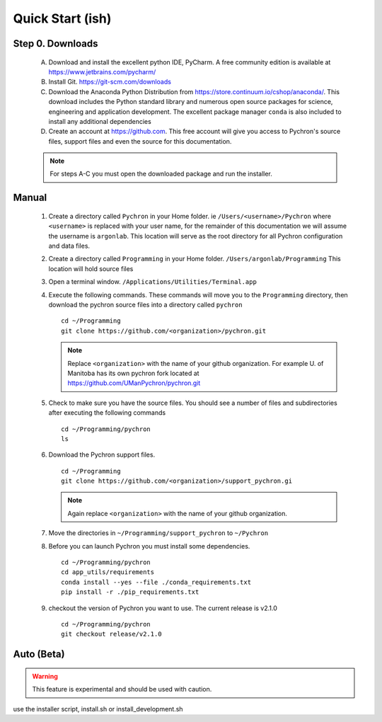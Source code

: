 Quick Start (ish)
-----------------------------

Step 0. Downloads
==========================

    A. Download and install the excellent python IDE, PyCharm. A free community edition is available at https://www.jetbrains.com/pycharm/
    #. Install Git. https://git-scm.com/downloads
    #. Download the Anaconda Python Distribution from https://store.continuum.io/cshop/anaconda/. This download includes the Python standard library and numerous open
       source packages for science, engineering and application development. The excellent package manager ``conda`` is
       also included to install any additional dependencies
    #. Create an account at https://github.com. This free account will give you access to Pychron's source files, support files
       and even the source for this documentation.

    .. note:: For steps A-C you must open the downloaded package and run the installer.

Manual
===========================
    #. Create a directory called ``Pychron`` in your Home folder. ie ``/Users/<username>/Pychron`` where ``<username>`` is
       replaced with your user name, for the remainder of this documentation we will assume the username is ``argonlab``.
       This location will serve as the root directory for all Pychron configuration and data files.
    #. Create a directory called ``Programming`` in your Home folder. ``/Users/argonlab/Programming``
       This location will hold source files
    #. Open a terminal window. ``/Applications/Utilities/Terminal.app``
    #. Execute the following commands. These commands will move you to the ``Programming`` directory, then download the pychron
       source files into a directory called ``pychron``
       ::

         cd ~/Programming
         git clone https://github.com/<organization>/pychron.git

       .. note:: Replace ``<organization>`` with the name of your github organization. For example U. of Manitoba has its
               own pychron fork located at https://github.com/UManPychron/pychron.git
    #. Check to make sure you have the source files. You should see a number of files and subdirectories after executing
       the following commands
       ::

         cd ~/Programming/pychron
         ls

    #. Download the Pychron support files.
       ::

         cd ~/Programming
         git clone https://github.com/<organization>/support_pychron.gi

       .. note:: Again replace ``<organization>`` with the name of your github organization.

    #. Move the directories in ``~/Programming/support_pychron`` to ``~/Pychron``
    #. Before you can launch Pychron you must install some dependencies.
       ::

         cd ~/Programming/pychron
         cd app_utils/requirements
         conda install --yes --file ./conda_requirements.txt
         pip install -r ./pip_requirements.txt

    #. checkout the version of Pychron you want to use. The current release is v2.1.0
       ::

         cd ~/Programming/pychron
         git checkout release/v2.1.0

Auto (Beta)
===========================

.. warning:: This feature is experimental and should be used with caution.

use the installer script, install.sh or install_development.sh
